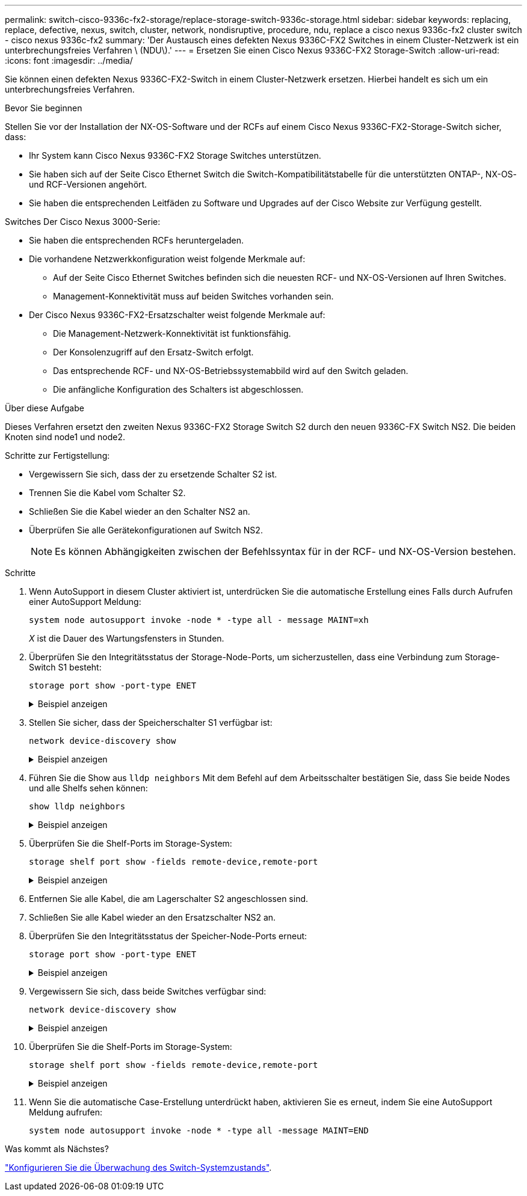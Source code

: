 ---
permalink: switch-cisco-9336c-fx2-storage/replace-storage-switch-9336c-storage.html 
sidebar: sidebar 
keywords: replacing, replace, defective, nexus, switch, cluster, network, nondisruptive, procedure, ndu, replace a cisco nexus 9336c-fx2 cluster switch - cisco nexus 9336c-fx2 
summary: 'Der Austausch eines defekten Nexus 9336C-FX2 Switches in einem Cluster-Netzwerk ist ein unterbrechungsfreies Verfahren \ (NDU\).' 
---
= Ersetzen Sie einen Cisco Nexus 9336C-FX2 Storage-Switch
:allow-uri-read: 
:icons: font
:imagesdir: ../media/


[role="lead"]
Sie können einen defekten Nexus 9336C-FX2-Switch in einem Cluster-Netzwerk ersetzen. Hierbei handelt es sich um ein unterbrechungsfreies Verfahren.

.Bevor Sie beginnen
Stellen Sie vor der Installation der NX-OS-Software und der RCFs auf einem Cisco Nexus 9336C-FX2-Storage-Switch sicher, dass:

* Ihr System kann Cisco Nexus 9336C-FX2 Storage Switches unterstützen.
* Sie haben sich auf der Seite Cisco Ethernet Switch die Switch-Kompatibilitätstabelle für die unterstützten ONTAP-, NX-OS- und RCF-Versionen angehört.
* Sie haben die entsprechenden Leitfäden zu Software und Upgrades auf der Cisco Website zur Verfügung gestellt.


Switches Der Cisco Nexus 3000-Serie:

* Sie haben die entsprechenden RCFs heruntergeladen.
* Die vorhandene Netzwerkkonfiguration weist folgende Merkmale auf:
+
** Auf der Seite Cisco Ethernet Switches befinden sich die neuesten RCF- und NX-OS-Versionen auf Ihren Switches.
** Management-Konnektivität muss auf beiden Switches vorhanden sein.


* Der Cisco Nexus 9336C-FX2-Ersatzschalter weist folgende Merkmale auf:
+
** Die Management-Netzwerk-Konnektivität ist funktionsfähig.
** Der Konsolenzugriff auf den Ersatz-Switch erfolgt.
** Das entsprechende RCF- und NX-OS-Betriebssystemabbild wird auf den Switch geladen.
** Die anfängliche Konfiguration des Schalters ist abgeschlossen.




.Über diese Aufgabe
Dieses Verfahren ersetzt den zweiten Nexus 9336C-FX2 Storage Switch S2 durch den neuen 9336C-FX Switch NS2. Die beiden Knoten sind node1 und node2.

Schritte zur Fertigstellung:

* Vergewissern Sie sich, dass der zu ersetzende Schalter S2 ist.
* Trennen Sie die Kabel vom Schalter S2.
* Schließen Sie die Kabel wieder an den Schalter NS2 an.
* Überprüfen Sie alle Gerätekonfigurationen auf Switch NS2.
+

NOTE: Es können Abhängigkeiten zwischen der Befehlssyntax für in der RCF- und NX-OS-Version bestehen.



.Schritte
. Wenn AutoSupport in diesem Cluster aktiviert ist, unterdrücken Sie die automatische Erstellung eines Falls durch Aufrufen einer AutoSupport Meldung:
+
`system node autosupport invoke -node * -type all - message MAINT=xh`

+
_X_ ist die Dauer des Wartungsfensters in Stunden.

. Überprüfen Sie den Integritätsstatus der Storage-Node-Ports, um sicherzustellen, dass eine Verbindung zum Storage-Switch S1 besteht:
+
`storage port show -port-type ENET`

+
.Beispiel anzeigen
[%collapsible]
====
[listing]
----
storage::*> storage port show -port-type ENET
                                  Speed                     VLAN
Node           Port Type  Mode    (Gb/s) State    Status      ID
-------------- ---- ----- ------- ------ -------- --------- ----
node1
               e3a  ENET  storage 100    enabled  online      30
               e3b  ENET  storage   0    enabled  offline     30
               e7a  ENET  storage   0    enabled  offline     30
               e7b  ENET  storage   0    enabled  offline     30
node2
               e3a  ENET  storage 100    enabled  online      30
               e3b  ENET  storage   0    enabled  offline     30
               e7a  ENET  storage   0    enabled  offline     30
               e7b  ENET  storage   0    enabled  offline     30
storage::*>
----
====
. Stellen Sie sicher, dass der Speicherschalter S1 verfügbar ist:
+
`network device-discovery show`

+
.Beispiel anzeigen
[%collapsible]
====
[listing]
----
storage::*> network device-discovery show
Node/      Local Discovered
Protocol   Port	 Device (LLDP: ChassisID)  Interface  Platform
--------   ----  -----------------------   ---------   ---------
node1/cdp
           e3a   S1                        Ethernet1/1 NX9336C
           e4a   node2                     e4a         AFF-A700
           e4e   node2                     e4e         AFF-A700
node1/lldp
           e3a   S1                        Ethernet1/1 -
           e4a   node2                     e4a         -
           e4e   node2                     e4e         -
node2/cdp
           e3a   S1                        Ethernet1/2 NX9336C
           e4a   node1                     e4a         AFF-A700
           e4e   node1                     e4e         AFF-A700
node2/lldp
           e3a   S1                        Ethernet1/2 -
           e4a   node1                     e4a         -
           e4e   node1                     e4e         -
storage::*>
----
====
. Führen Sie die Show aus `lldp neighbors` Mit dem Befehl auf dem Arbeitsschalter bestätigen Sie, dass Sie beide Nodes und alle Shelfs sehen können:
+
`show lldp neighbors`

+
.Beispiel anzeigen
[%collapsible]
====
[listing]
----
S1# show lldp neighbors
Capability codes:
   (R) Router, (B) Bridge, (T) Telephone, (C) DOCSIS Cable Device
   (W) WLAN Access Point, (P) Repeater, (S) Station, (O) Other
Device ID        Local Intf   Hold-time    Capability    Port ID
node1            Eth1/1       121          S             e3a
node2            Eth1/2       121          S             e3a
SHFGD2008000011  Eth1/5       121          S             e0a
SHFGD2008000011  Eth1/6       120          S             e0a
SHFGD2008000022  Eth1/7       120          S             e0a
SHFGD2008000022  Eth1/8       120          S             e0a
----
====
. Überprüfen Sie die Shelf-Ports im Storage-System:
+
`storage shelf port show -fields remote-device,remote-port`

+
.Beispiel anzeigen
[%collapsible]
====
[listing]
----
storage::*> storage shelf port show -fields remote-device,remote-port
shelf   id  remote-port   remote-device
-----   --  -----------   -------------
3.20    0   Ethernet1/5   S1
3.20    1   -             -
3.20    2   Ethernet1/6   S1
3.20    3   -             -
3.30    0   Ethernet1/7   S1
3.20    1   -             -
3.30    2   Ethernet1/8   S1
3.20    3   -             -
storage::*>
----
====
. Entfernen Sie alle Kabel, die am Lagerschalter S2 angeschlossen sind.
. Schließen Sie alle Kabel wieder an den Ersatzschalter NS2 an.
. Überprüfen Sie den Integritätsstatus der Speicher-Node-Ports erneut:
+
`storage port show -port-type ENET`

+
.Beispiel anzeigen
[%collapsible]
====
[listing]
----
storage::*> storage port show -port-type ENET
                                    Speed                     VLAN
Node             Port Type  Mode    (Gb/s) State    Status      ID
---------------- ---- ----- ------- ------ -------- --------- ----
node1
                 e3a  ENET  storage 100    enabled  online      30
                 e3b  ENET  storage   0    enabled  offline     30
                 e7a  ENET  storage   0    enabled  offline     30
                 e7b  ENET  storage   0    enabled  offline     30
node2
                 e3a  ENET  storage 100    enabled  online      30
                 e3b  ENET  storage   0    enabled  offline     30
                 e7a  ENET  storage   0    enabled  offline     30
                 e7b  ENET  storage   0    enabled  offline     30
storage::*>
----
====
. Vergewissern Sie sich, dass beide Switches verfügbar sind:
+
`network device-discovery show`

+
.Beispiel anzeigen
[%collapsible]
====
[listing]
----
storage::*> network device-discovery show
Node/     Local Discovered
Protocol  Port  Device (LLDP: ChassisID)  Interface	  Platform
--------  ----  -----------------------   ---------   ---------
node1/cdp
          e3a  S1                         Ethernet1/1 NX9336C
          e4a  node2                      e4a         AFF-A700
          e4e  node2                      e4e         AFF-A700
          e7b   NS2                       Ethernet1/1 NX9336C
node1/lldp
          e3a  S1                         Ethernet1/1 -
          e4a  node2                      e4a         -
          e4e  node2                      e4e         -
          e7b  NS2                        Ethernet1/1 -
node2/cdp
          e3a  S1                         Ethernet1/2 NX9336C
          e4a  node1                      e4a         AFF-A700
          e4e  node1                      e4e         AFF-A700
          e7b  NS2                        Ethernet1/2 NX9336C
node2/lldp
          e3a  S1                         Ethernet1/2 -
          e4a  node1                      e4a         -
          e4e  node1                      e4e         -
          e7b  NS2                        Ethernet1/2 -
storage::*>
----
====
. Überprüfen Sie die Shelf-Ports im Storage-System:
+
`storage shelf port show -fields remote-device,remote-port`

+
.Beispiel anzeigen
[%collapsible]
====
[listing]
----
storage::*> storage shelf port show -fields remote-device,remote-port
shelf   id    remote-port     remote-device
-----   --    -----------     -------------
3.20    0     Ethernet1/5     S1
3.20    1     Ethernet1/5     NS2
3.20    2     Ethernet1/6     S1
3.20    3     Ethernet1/6     NS2
3.30    0     Ethernet1/7     S1
3.20    1     Ethernet1/7     NS2
3.30    2     Ethernet1/8     S1
3.20    3     Ethernet1/8     NS2
storage::*>
----
====
. Wenn Sie die automatische Case-Erstellung unterdrückt haben, aktivieren Sie es erneut, indem Sie eine AutoSupport Meldung aufrufen:
+
`system node autosupport invoke -node * -type all -message MAINT=END`



.Was kommt als Nächstes?
link:../switch-cshm/config-overview.html["Konfigurieren Sie die Überwachung des Switch-Systemzustands"].
